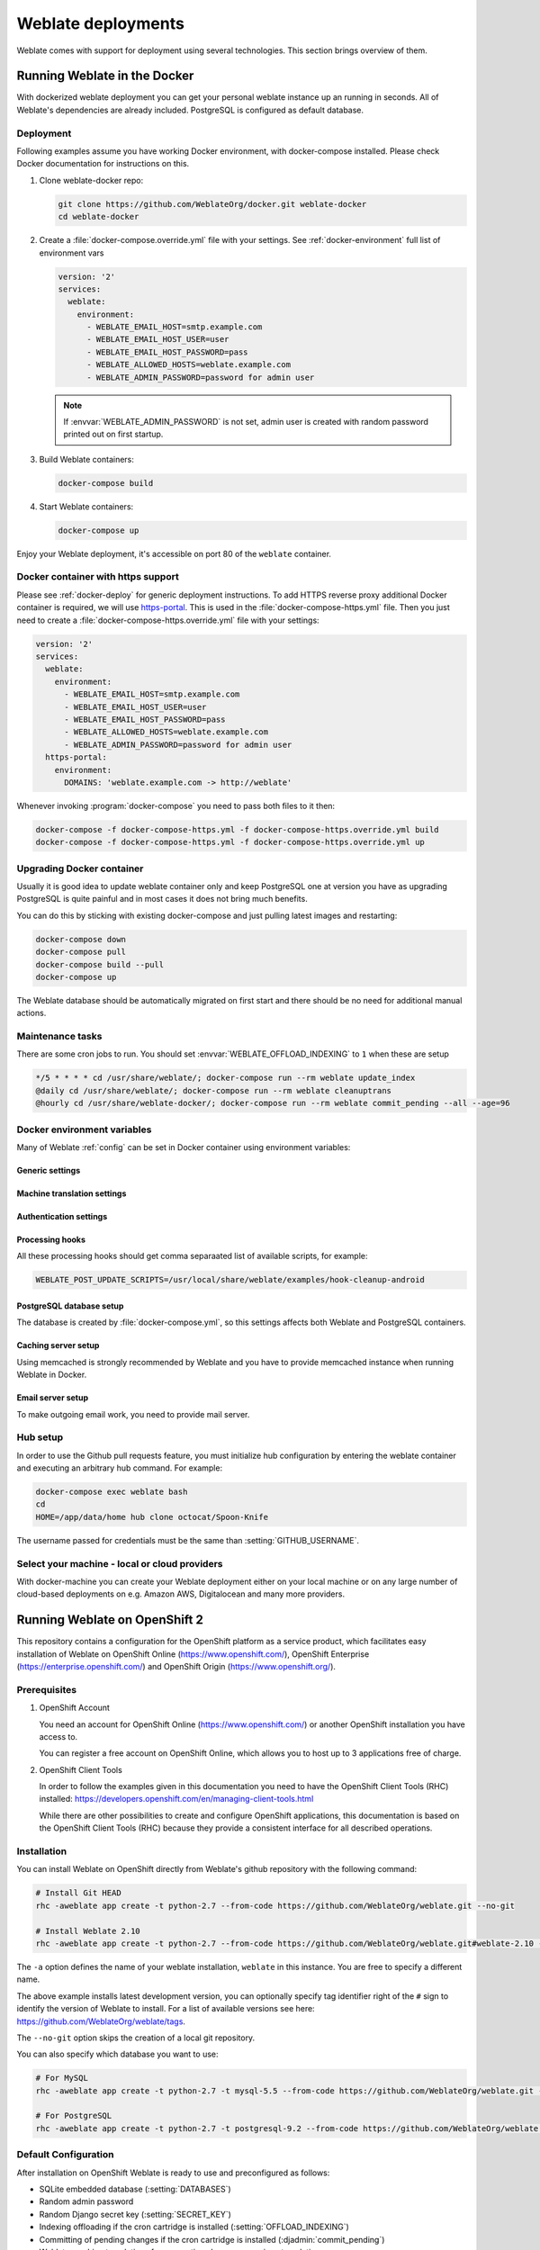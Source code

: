 .. _deployments:

Weblate deployments
===================

Weblate comes with support for deployment using several technologies. This
section brings overview of them.

.. _docker:

Running Weblate in the Docker
-----------------------------

With dockerized weblate deployment you can get your personal weblate instance
up an running in seconds. All of Weblate's dependencies are already included.
PostgreSQL is configured as default database.

.. _docker-deploy:

Deployment
++++++++++

Following examples assume you have working Docker environment, with
docker-compose installed. Please check Docker documentation for instructions on
this.

1. Clone weblate-docker repo:

   .. code-block:: sh

        git clone https://github.com/WeblateOrg/docker.git weblate-docker
        cd weblate-docker

2. Create a :file:`docker-compose.override.yml` file with your settings.
   See :ref:`docker-environment` full list of environment vars

   .. code-block:: yaml

        version: '2'
        services:
          weblate:
            environment:
              - WEBLATE_EMAIL_HOST=smtp.example.com
              - WEBLATE_EMAIL_HOST_USER=user
              - WEBLATE_EMAIL_HOST_PASSWORD=pass
              - WEBLATE_ALLOWED_HOSTS=weblate.example.com
              - WEBLATE_ADMIN_PASSWORD=password for admin user

   .. note::

        If :envvar:`WEBLATE_ADMIN_PASSWORD` is not set, admin user is created with
        random password printed out on first startup.

3. Build Weblate containers:

   .. code-block:: sh

        docker-compose build

4. Start Weblate containers:

   .. code-block:: sh

        docker-compose up

Enjoy your Weblate deployment, it's accessible on port 80 of the ``weblate`` container.

.. versionchanged:: 2.15-2

    The setup has changed recently, prior there was separate web server
    container, since 2.15-2 the web server is embedded in weblate container.

.. seealso:: :ref:`invoke-manage`

.. _docker-ssl:

Docker container with https support
+++++++++++++++++++++++++++++++++++

Please see :ref:`docker-deploy` for generic deployment instructions. To add
HTTPS reverse proxy additional Docker container is required, we will use
`https-portal <https://hub.docker.com/r/steveltn/https-portal/>`_. This is 
used in the :file:`docker-compose-https.yml` file. Then you just need to create
a :file:`docker-compose-https.override.yml` file with your settings:

.. code-block:: yaml

    version: '2'
    services:
      weblate:
        environment:
          - WEBLATE_EMAIL_HOST=smtp.example.com
          - WEBLATE_EMAIL_HOST_USER=user
          - WEBLATE_EMAIL_HOST_PASSWORD=pass
          - WEBLATE_ALLOWED_HOSTS=weblate.example.com
          - WEBLATE_ADMIN_PASSWORD=password for admin user
      https-portal:
        environment:
          DOMAINS: 'weblate.example.com -> http://weblate'

Whenever invoking :program:`docker-compose` you need to pass both files to it
then:

.. code-block:: console

    docker-compose -f docker-compose-https.yml -f docker-compose-https.override.yml build
    docker-compose -f docker-compose-https.yml -f docker-compose-https.override.yml up

Upgrading Docker container
++++++++++++++++++++++++++

Usually it is good idea to update weblate container only and keep PostgreSQL
one at version you have as upgrading PostgreSQL is quite painful and in most
cases it does not bring much benefits.

You can do this by sticking with existing docker-compose and just pulling
latest images and restarting:

.. code-block:: sh

    docker-compose down
    docker-compose pull
    docker-compose build --pull
    docker-compose up

The Weblate database should be automatically migrated on first start and there
should be no need for additional manual actions.

Maintenance tasks
+++++++++++++++++

There are some cron jobs to run. You should set :envvar:`WEBLATE_OFFLOAD_INDEXING` to ``1`` when these are setup

.. code-block:: text

    */5 * * * * cd /usr/share/weblate/; docker-compose run --rm weblate update_index
    @daily cd /usr/share/weblate/; docker-compose run --rm weblate cleanuptrans
    @hourly cd /usr/share/weblate-docker/; docker-compose run --rm weblate commit_pending --all --age=96

.. _docker-environment:

Docker environment variables
++++++++++++++++++++++++++++

Many of Weblate :ref:`config` can be set in Docker container using environment variables:

Generic settings
~~~~~~~~~~~~~~~~

.. envvar:: WEBLATE_DEBUG

    Configures Django debug mode using :setting:`DEBUG`.

    **Example:**

    .. code-block:: yaml

        environment:
          - WEBLATE_DEBUG=1

    .. seealso::

            :ref:`production-debug`.

.. envvar:: WEBLATE_LOGLEVEL

    Configures verbosity of logging.


.. envvar:: WEBLATE_SITE_TITLE

    Configures site title shown on headings of all pages.

.. envvar:: WEBLATE_ADMIN_NAME
.. envvar:: WEBLATE_ADMIN_EMAIL

    Configures site admins name and email.

    **Example:**

    .. code-block:: yaml

        environment:
          - WEBLATE_ADMIN_NAME=Weblate Admin
          - WEBLATE_ADMIN_EMAIL=noreply@example.com

    .. seealso::

            :ref:`production-admins`

.. envvar:: WEBLATE_ADMIN_PASSWORD

    Sets password for admin user. If not set, admin user is created with random
    password printed out on first startup.

    .. versionchanged:: 2.9

        Since version 2.9, the admin user is adjusted on every container
        startup to match :envvar:`WEBLATE_ADMIN_PASSWORD`, :envvar:`WEBLATE_ADMIN_NAME`
        and :envvar:`WEBLATE_ADMIN_EMAIL`.

.. envvar:: WEBLATE_SERVER_EMAIL
.. envvar:: WEBLATE_DEFAULT_FROM_EMAIL

    Configures address for outgoing mails.

    .. seealso::

        :ref:`production-email`

.. envvar:: WEBLATE_ALLOWED_HOSTS

    Configures allowed HTTP hostnames using :setting:`ALLOWED_HOSTS` and sets
    site name to first one.

    **Example:**

    .. code-block:: yaml

        environment:
          - WEBLATE_ALLOWED_HOSTS=weblate.example.com,example.com

    .. seealso::

        :ref:`production-hosts`,
        :ref:`production-site`

.. envvar:: WEBLATE_SECRET_KEY

    Configures secret used for Django for cookies signing.

    .. deprecated:: 2.9

        The secret is now generated automatically on first startup, there is no
        need to set it manually.

    .. seealso::

        :ref:`production-secret`

.. envvar:: WEBLATE_REGISTRATION_OPEN

    Configures whether registrations are open by toggling :std:setting:`REGISTRATION_OPEN`.

    **Example:**

    .. code-block:: yaml

        environment:
          - WEBLATE_REGISTRATION_OPEN=0

.. envvar:: WEBLATE_TIME_ZONE

    Configures used time zone.

.. envvar:: WEBLATE_OFFLOAD_INDEXING

    Configures offloaded indexing.

    **Example:**

    .. code-block:: yaml

        environment:
          - WEBLATE_OFFLOAD_INDEXING=1

    .. seealso::

        :ref:`production-indexing`

.. envvar:: WEBLATE_ENABLE_HTTPS

    Makes Weblate assume it is operated behind HTTPS reverse proxy, it make
    Weblate https in email and API links or set secure flags on cookies.

    .. note::

        This does not make the Weblate container accept https connection, you
        need to use standalone HTTPs reverse proxy, see :ref:`docker-ssl` for
        example.

    **Example:**

    .. code-block:: yaml

        environment:
          - WEBLATE_ENABLE_HTTPS=1

    .. seealso::

        :ref:`production-site`

.. envvar:: WEBLATE_REQUIRE_LOGIN

    Configures login required for whole Weblate using :setting:`LOGIN_REQUIRED_URLS`.

    **Example:**

    .. code-block:: yaml

        environment:
          - WEBLATE_REQUIRE_LOGIN=1

.. envvar:: WEBLATE_GOOGLE_ANALYTICS_ID

    Configures ID for Google Analytics by changing :setting:`GOOGLE_ANALYTICS_ID`.

.. envvar:: WEBLATE_GITHUB_USERNAME

    Configures github username for GitHub pull requests by changing
    :setting:`GITHUB_USERNAME`.

    .. seealso::

       :ref:`github-push`,
       :ref:`hub-setup`

.. envvar:: WEBLATE_SIMPLIFY_LANGUAGES

    Configures language simplification policy, see :setting:`SIMPLIFY_LANGUAGES`.


Machine translation settings
~~~~~~~~~~~~~~~~~~~~~~~~~~~~

.. envvar:: WEBLATE_MT_GOOGLE_KEY

    Enables Google machine translation and sets :setting:`MT_GOOGLE_KEY`

.. envvar:: WEBLATE_MT_MICROSOFT_COGNITIVE_KEY

    Enables Microsoft machine translation and sets :setting:`MT_MICROSOFT_COGNITIVE_KEY`

Authentication settings
~~~~~~~~~~~~~~~~~~~~~~~

.. envvar:: WEBLATE_AUTH_LDAP_SERVER_URI
.. envvar:: WEBLATE_AUTH_LDAP_USER_DN_TEMPLATE
.. envvar:: WEBLATE_AUTH_LDAP_USER_ATTR_MAP

    LDAP authentication configuration.

    **Example:**

    .. code-block:: yaml

        environment:
          - WEBLATE_AUTH_LDAP_SERVER_URI=ldap://ldap.example.org
          - WEBLATE_AUTH_LDAP_USER_DN_TEMPLATE=uid=%(user)s,ou=People,dc=example,dc=net
          # map weblate 'first_name' to ldap 'name' and weblate 'email' attribute to 'mail' ldap attribute.
          # another example that can be used with OpenLDAP: 'first_name:cn,email:mail'
          - WEBLATE_AUTH_LDAP_USER_ATTR_MAP=first_name:name,email:mail

    .. seealso::

        :ref:`ldap-auth`

.. envvar:: WEBLATE_SOCIAL_AUTH_GITHUB_KEY
.. envvar:: WEBLATE_SOCIAL_AUTH_GITHUB_SECRET

    Enables :ref:`github_auth`.

.. envvar:: WEBLATE_SOCIAL_AUTH_BITBUCKET_KEY
.. envvar:: WEBLATE_SOCIAL_AUTH_BITBUCKET_SECRET

    Enables :ref:`bitbucket_auth`.

.. envvar:: WEBLATE_SOCIAL_AUTH_FACEBOOK_KEY
.. envvar:: WEBLATE_SOCIAL_AUTH_FACEBOOK_SECRET

    Enables :ref:`facebook_auth`.

.. envvar:: WEBLATE_SOCIAL_AUTH_GOOGLE_OAUTH2_KEY
.. envvar:: WEBLATE_SOCIAL_AUTH_GOOGLE_OAUTH2_SECRET

    Enables :ref:`google_auth`.

.. envvar:: WEBLATE_SOCIAL_AUTH_GITLAB_KEY
.. envvar:: WEBLATE_SOCIAL_AUTH_GITLAB_SECRET
.. envvar:: WEBLATE_SOCIAL_AUTH_GITLAB_API_URL

    Enables :ref:`gitlab_auth`.

Processing hooks
~~~~~~~~~~~~~~~~

All these processing hooks should get comma separaated list of available
scripts, for example:

.. code-block:: sh

    WEBLATE_POST_UPDATE_SCRIPTS=/usr/local/share/weblate/examples/hook-cleanup-android

.. seealso::

    :ref:`processing`

.. envvar:: WEBLATE_POST_UPDATE_SCRIPTS

    Sets :setting:`POST_UPDATE_SCRIPTS`.

.. envvar:: WEBLATE_PRE_COMMIT_SCRIPTS

    Sets :setting:`PRE_COMMIT_SCRIPTS`.

.. envvar:: WEBLATE_POST_COMMIT_SCRIPTS

    Sets :setting:`POST_COMMIT_SCRIPTS`.

.. envvar:: WEBLATE_POST_PUSH_SCRIPTS

    Sets :setting:`POST_PUSH_SCRIPTS`.

.. envvar:: WEBLATE_POST_ADD_SCRIPTS

    Sets :setting:`POST_ADD_SCRIPTS`.


PostgreSQL database setup
~~~~~~~~~~~~~~~~~~~~~~~~~

The database is created by :file:`docker-compose.yml`, so this settings affects
both Weblate and PostgreSQL containers.

.. seealso:: :ref:`database-setup`

.. envvar:: POSTGRES_PASSWORD

    PostgreSQL password.

.. envvar:: POSTGRES_USER

    PostgreSQL username.

.. envvar:: POSTGRES_DATABASE

    PostgreSQL database name.

.. envvar:: POSTGRES_HOST

    PostgreSQL server hostname or IP adress. Defaults to ``database``.

.. envvar:: POSTGRES_PORT

    PostgreSQL server port. Default to empty (use default value).


Caching server setup
~~~~~~~~~~~~~~~~~~~~

Using memcached is strongly recommended by Weblate and you have to provide
memcached instance when running Weblate in Docker.

.. seealso:: :ref:`production-cache`

.. envvar:: MEMCACHED_HOST

   The memcached server hostname or IP adress. Defaults to ``cache``.

.. envvar:: MEMCACHED_PORT

    The memcached server port. Defaults to ``11211``.

Email server setup
~~~~~~~~~~~~~~~~~~

To make outgoing email work, you need to provide mail server.

.. seealso:: :ref:`out-mail`

.. envvar:: WEBLATE_EMAIL_HOST

    Mail server, the server has to listen on port 587 and understand TLS.

.. envvar:: WEBLATE_EMAIL_PORT

    Mail server port, use if your cloud provider or ISP blocks outgoing
    connections on port 587.

.. envvar:: WEBLATE_EMAIL_HOST_USER

    Email authentication user, do NOT use quotes here.

.. envvar:: WEBLATE_EMAIL_HOST_PASSWORD

    Email authentication password, do NOT use quotes here.

Hub setup
+++++++++

In order to use the Github pull requests feature, you must initialize hub configuration by entering the weblate container and executing an arbitrary hub command. For example:

.. code-block:: sh

    docker-compose exec weblate bash
    cd
    HOME=/app/data/home hub clone octocat/Spoon-Knife

The username passed for credentials must be the same than :setting:`GITHUB_USERNAME`.

.. seealso::

    :ref:`github-push`,
    :ref:`hub-setup`

Select your machine - local or cloud providers
++++++++++++++++++++++++++++++++++++++++++++++

With docker-machine you can create your Weblate deployment either on your local
machine or on any large number of cloud-based deployments on e.g. Amazon AWS,
Digitalocean and many more providers.

.. _openshift:

Running Weblate on OpenShift 2
------------------------------

This repository contains a configuration for the OpenShift platform as a
service product, which facilitates easy installation of Weblate on OpenShift
Online (https://www.openshift.com/), OpenShift Enterprise
(https://enterprise.openshift.com/) and OpenShift Origin
(https://www.openshift.org/).

Prerequisites
+++++++++++++

1. OpenShift Account

   You need an account for OpenShift Online (https://www.openshift.com/) or
   another OpenShift installation you have access to.

   You can register a free account on OpenShift Online, which allows you to
   host up to 3 applications free of charge.

2. OpenShift Client Tools

   In order to follow the examples given in this documentation you need to have
   the OpenShift Client Tools (RHC) installed:
   https://developers.openshift.com/en/managing-client-tools.html

   While there are other possibilities to create and configure OpenShift
   applications, this documentation is based on the OpenShift Client Tools
   (RHC) because they provide a consistent interface for all described
   operations.

Installation
++++++++++++

You can install Weblate on OpenShift directly from Weblate's github repository
with the following command:

.. code-block:: sh

    # Install Git HEAD
    rhc -aweblate app create -t python-2.7 --from-code https://github.com/WeblateOrg/weblate.git --no-git

    # Install Weblate 2.10
    rhc -aweblate app create -t python-2.7 --from-code https://github.com/WeblateOrg/weblate.git#weblate-2.10 --no-git

The ``-a`` option defines the name of your weblate installation, ``weblate`` in
this instance. You are free to specify a different name.

The above example installs latest development version, you can optionally
specify tag identifier right of the ``#`` sign to identify the version of
Weblate to install. For a list of available versions see here:
https://github.com/WeblateOrg/weblate/tags.

The ``--no-git`` option skips the creation of a
local git repository.

You can also specify which database you want to use:

.. code-block:: sh

    # For MySQL
    rhc -aweblate app create -t python-2.7 -t mysql-5.5 --from-code https://github.com/WeblateOrg/weblate.git --no-git

    # For PostgreSQL
    rhc -aweblate app create -t python-2.7 -t postgresql-9.2 --from-code https://github.com/WeblateOrg/weblate.git --no-git

Default Configuration
+++++++++++++++++++++

After installation on OpenShift Weblate is ready to use and preconfigured as follows:

* SQLite embedded database (:setting:`DATABASES`)
* Random admin password
* Random Django secret key (:setting:`SECRET_KEY`)
* Indexing offloading if the cron cartridge is installed (:setting:`OFFLOAD_INDEXING`)
* Committing of pending changes if the cron cartridge is installed (:djadmin:`commit_pending`)
* Weblate machine translations for suggestions bases on previous translations (:setting:`MACHINE_TRANSLATION_SERVICES`)
* Weblate directories (STATIC_ROOT, :setting:`DATA_DIR`, :setting:`TTF_PATH`, Avatar cache) set according to OpenShift requirements/conventions
* Django site name and ALLOWED_HOSTS set to DNS name of your OpenShift application
* Email sender addresses set to no-reply@<OPENSHIFT_CLOUD_DOMAIN>, where <OPENSHIFT_CLOUD_DOMAIN> is the domain OpenShift runs under. In case of OpenShift Online it's rhcloud.com.

.. seealso::

   :ref:`customize_config`

Retrieve Admin Password
~~~~~~~~~~~~~~~~~~~~~~~

You can retrieve the generated admin password with the following command:

.. code-block:: sh

    rhc -aweblate ssh credentials

Indexing Offloading
~~~~~~~~~~~~~~~~~~~

To enable the preconfigured indexing offloading you need to add the cron cartridge to your application and restart it:

.. code-block:: sh

    rhc -aweblate add-cartridge cron
    rhc -aweblate app stop
    rhc -aweblate app start

The fulltext search index will then be updated every 5 minutes.
Restarting with ``rhc restart`` instead will not enable indexing offloading in Weblate.
You can verify that indexing offloading is indeed enabled by visiting the URL ``/admin/performance/`` of your application.

Pending Changes
~~~~~~~~~~~~~~~

Weblate's OpenShift configuration contains a cron job which periodically commits pending changes older than a certain age (24h by default).
To enable the cron job you need to add the cron cartridge and restart Weblate as described in the previous section. You can change the age
parameter by setting the environment variable WEBLATE_PENDING_AGE to the desired number of hours, e.g.:

.. code-block:: sh

    rhc -aweblate env set WEBLATE_PENDING_AGE=48

.. _customize_config:

Customize Weblate Configuration
~~~~~~~~~~~~~~~~~~~~~~~~~~~~~~~

You can customize the configuration of your Weblate installation on OpenShift
through environment variables.  Override any of Weblate's setting documented
under :ref:`config` using ``rhc env set`` by prepending the settings name with
``WEBLATE_``. The variable content is put verbatim to the configuration file,
so it is parsed as Python string, after replacing environment variables in it
(eg. ``$PATH``). To put literal ``$`` you need to escape it as ``$$``.

For example override the :setting:`ADMINS` setting like this:

.. code-block:: sh

    rhc -aweblate env set WEBLATE_ADMINS='(("John Doe", "jdoe@example.org"),)'

To change site title, do not forget to include additional quotes:

.. code-block:: sh

    rhc -aweblate env set WEBLATE_SITE_TITLE='"Custom Title"'

New settings will only take effect after restarting Weblate:

.. code-block:: sh

    rhc -aweblate app stop
    rhc -aweblate app start

Restarting using ``rhc -aweblate app restart`` does not work. For security reasons only constant expressions are allowed as values.
With the exception of environment variables which can be referenced using ``${ENV_VAR}``. For example:

.. code-block:: sh

    rhc -aweblate env set WEBLATE_PRE_COMMIT_SCRIPTS='("${OPENSHIFT_DATA_DIR}/examples/hook-generate-mo",)'

You can check the effective settings Weblate is using by running:

.. code-block:: sh

    rhc -aweblate ssh settings

This will also print syntax errors in your expressions.
To reset a setting to its preconfigured value just delete the corresponding environment variable:

.. code-block:: sh

   rhc -aweblate env unset WEBLATE_ADMINS

.. seealso::

   :ref:`config`

Updating
++++++++

It is recommended that you try updates on a clone of your Weblate installation before running the actual update.
To create such a clone run:

.. code-block:: sh

    rhc -aweblate2 app create --from-app weblate

Visit the newly given URL with a browser and wait for the install/update page to disappear.

You can update your Weblate installation on OpenShift directly from Weblate's github repository by executing:

.. code-block:: sh

    rhc -aweblate2 ssh update https://github.com/WeblateOrg/weblate.git

The identifier right of the ``#`` sign identifies the version of Weblate to install.
For a list of available versions see here: https://github.com/WeblateOrg/weblate/tags.
Please note that the update process will not work if you modified the git repository of you weblate installation.
You can force an update by specifying the ``--force`` option to the update script. However any changes you made to the
git repository of your installation will be discarded:

.. code-block:: sh

   rhc -aweblate2 ssh update --force https://github.com/WeblateOrg/weblate.git

The ``--force`` option is also needed when downgrading to an older version.
Please note that only version 2.0 and newer can be installed on OpenShift,
as older versions don't include the necessary configuration files.

The update script takes care of the following update steps as described under :ref:`generic-upgrade-instructions`.

* Install any new requirements
* manage.py migrate
* manage.py setupgroups --move
* manage.py setuplang
* manage.py rebuild_index --all
* manage.py collectstatic --noinput


Bitnami Weblate stack
---------------------

Bitnami provides Weblate stack for many platforms at
<https://bitnami.com/stack/weblate>. The setup will be adjusted during
installation, see <https://bitnami.com/stack/weblate/README.txt> for more
documentation.

.. _appliance:

Weblate as a SUSE Studio appliance
----------------------------------

Weblate appliance provides preconfigured Weblate running with PostgreSQL
database as backend and Apache as web server. It is provided in many formats
suitable for any form of virtualization, cloud or hardware installation.

It comes with standard set of passwords you will want to change:

======== ======== ========== =======================================================
Username Password Scope      Description
======== ======== ========== =======================================================
root     linux    System     Administrator account, use for local or SSH login
weblate  weblate  PostgreSQL Account in PostgreSQL database for storing Weblate data
admin    admin    Weblate    Weblate/Django admin user
======== ======== ========== =======================================================

The appliance is built using SUSE Studio and is based on openSUSE 42.1.

You should also adjust some settings to match your environment, namely:

* :ref:`production-debug`
* :ref:`production-site`
* :ref:`production-email`

Weblate in YunoHost
-------------------

The self-hosting project [YunoHost](https://yunohost.org) provides a package for Weblate. Once you have your YunoHost installation, you may install Weblate as any other application. It will provide you a fully working stack with backup and restoration, but you may still have to edit your settings file for specific usages.

You may use your administration interface or this button (it will bring you to your server):

.. image:: https://install-app.yunohost.org/install-with-yunohost.png
             :alt: Install Weblate with YunoHost
             :target: https://install-app.yunohost.org/?app=weblate

It also is possible to use the command line interface:

   .. code-block:: sh

        yunohost app install https://github.com/YunoHost-Apps/weblate_ynh
